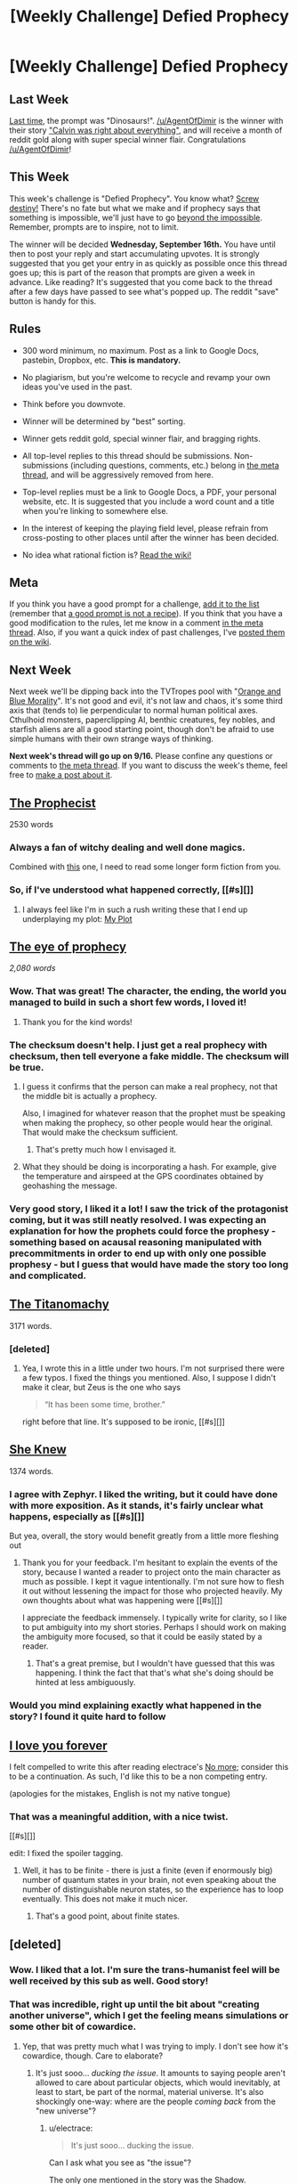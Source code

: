 #+TITLE: [Weekly Challenge] Defied Prophecy

* [Weekly Challenge] Defied Prophecy
:PROPERTIES:
:Author: alexanderwales
:Score: 19
:DateUnix: 1441839058.0
:DateShort: 2015-Sep-10
:END:
** Last Week
   :PROPERTIES:
   :CUSTOM_ID: last-week
   :END:
[[https://www.reddit.com/r/rational/comments/3jf4jw/weekly_challenge_dinosaurs/?sort=confidence][Last time,]] the prompt was "Dinosaurs!". [[/u/AgentOfDimir]] is the winner with their story [[https://www.reddit.com/r/rational/comments/3jf4jw/weekly_challenge_dinosaurs/cuqenbu]["Calvin was right about everything"]], and will receive a month of reddit gold along with super special winner flair. Congratulations [[/u/AgentOfDimir]]!

** This Week
   :PROPERTIES:
   :CUSTOM_ID: this-week
   :END:
This week's challenge is "Defied Prophecy". You know what? [[http://tvtropes.org/pmwiki/pmwiki.php/Main/ScrewDestiny][Screw destiny!]] There's no fate but what we make and if prophecy says that something is impossible, we'll just have to go [[http://tvtropes.org/pmwiki/pmwiki.php/Main/BeyondTheImpossible][beyond the impossible]]. Remember, prompts are to inspire, not to limit.

The winner will be decided *Wednesday, September 16th.* You have until then to post your reply and start accumulating upvotes. It is strongly suggested that you get your entry in as quickly as possible once this thread goes up; this is part of the reason that prompts are given a week in advance. Like reading? It's suggested that you come back to the thread after a few days have passed to see what's popped up. The reddit "save" button is handy for this.

** Rules
   :PROPERTIES:
   :CUSTOM_ID: rules
   :END:

- 300 word minimum, no maximum. Post as a link to Google Docs, pastebin, Dropbox, etc. *This is mandatory.*

- No plagiarism, but you're welcome to recycle and revamp your own ideas you've used in the past.

- Think before you downvote.

- Winner will be determined by "best" sorting.

- Winner gets reddit gold, special winner flair, and bragging rights.

- All top-level replies to this thread should be submissions. Non-submissions (including questions, comments, etc.) belong in [[http://www.reddit.com/r/rational/comments/39dxi3][the meta thread]], and will be aggressively removed from here.

- Top-level replies must be a link to Google Docs, a PDF, your personal website, etc. It is suggested that you include a word count and a title when you're linking to somewhere else.

- In the interest of keeping the playing field level, please refrain from cross-posting to other places until after the winner has been decided.

- No idea what rational fiction is? [[http://www.reddit.com/r/rational/wiki/index][Read the wiki!]]

** Meta
   :PROPERTIES:
   :CUSTOM_ID: meta
   :END:
If you think you have a good prompt for a challenge, [[https://docs.google.com/spreadsheets/d/1B6HaZc8FYkr6l6Q4cwBc9_-Yq1g0f_HmdHK5L1tbEbA/edit?usp=sharing][add it to the list]] (remember that [[http://www.reddit.com/r/WritingPrompts/wiki/prompts?src=RECIPE][a good prompt is not a recipe]]). If you think that you have a good modification to the rules, let me know in a comment [[http://www.reddit.com/r/rational/comments/39dxi3][in the meta thread]]. Also, if you want a quick index of past challenges, I've [[https://www.reddit.com/r/rational/wiki/weeklychallenge][posted them on the wiki]].

** Next Week
   :PROPERTIES:
   :CUSTOM_ID: next-week
   :END:
Next week we'll be dipping back into the TVTropes pool with "[[http://tvtropes.org/pmwiki/pmwiki.php/Main/BlueAndOrangeMorality][Orange and Blue Morality]]". It's not good and evil, it's not law and chaos, it's some third axis that (tends to) lie perpendicular to normal human political axes. Cthulhoid monsters, paperclipping AI, benthic creatures, fey nobles, and starfish aliens are all a good starting point, though don't be afraid to use simple humans with their own strange ways of thinking.

*Next week's thread will go up on 9/16.* Please confine any questions or comments to [[http://www.reddit.com/r/rational/comments/39dxi3][the meta thread]]. If you want to discuss the week's theme, feel free to [[https://www.reddit.com/r/rational/submit?selftext=true][make a post about it]].


** [[https://docs.google.com/document/d/1vdS-7ib7XbBiEtCYyMFIJjStp7ehThQL8kNLF_wIOlA/edit?usp=sharing][The Prophecist]]

2530 words
:PROPERTIES:
:Author: Sparkwitch
:Score: 12
:DateUnix: 1441913572.0
:DateShort: 2015-Sep-11
:END:

*** Always a fan of witchy dealing and well done magics.

Combined with [[https://www.reddit.com/r/rational/comments/3a7ypf/weekly_challenge_portal_fantasy/csa4fus?context=3][this]] one, I need to read some longer form fiction from you.
:PROPERTIES:
:Author: traverseda
:Score: 2
:DateUnix: 1442418710.0
:DateShort: 2015-Sep-16
:END:


*** So, if I've understood what happened correctly, [[#s][]]
:PROPERTIES:
:Author: Zephyr1011
:Score: 1
:DateUnix: 1441982144.0
:DateShort: 2015-Sep-11
:END:

**** I always feel like I'm in such a rush writing these that I end up underplaying my plot: [[#s][My Plot]]
:PROPERTIES:
:Author: Sparkwitch
:Score: 5
:DateUnix: 1441985819.0
:DateShort: 2015-Sep-11
:END:


** [[http://pastebin.com/JG4vCSBx][The eye of prophecy]]

/2,080 words/
:PROPERTIES:
:Author: Coadie
:Score: 22
:DateUnix: 1442236192.0
:DateShort: 2015-Sep-14
:END:

*** Wow. That was great! The character, the ending, the world you managed to build in such a short few words, I loved it!
:PROPERTIES:
:Author: NotTheDarkLord
:Score: 4
:DateUnix: 1442379042.0
:DateShort: 2015-Sep-16
:END:

**** Thank you for the kind words!
:PROPERTIES:
:Author: Coadie
:Score: 3
:DateUnix: 1442380572.0
:DateShort: 2015-Sep-16
:END:


*** The checksum doesn't help. I just get a real prophecy with checksum, then tell everyone a fake middle. The checksum will be true.
:PROPERTIES:
:Author: RMcD94
:Score: 4
:DateUnix: 1442449087.0
:DateShort: 2015-Sep-17
:END:

**** I guess it confirms that the person can make a real prophecy, not that the middle bit is actually a prophecy.

Also, I imagined for whatever reason that the prophet must be speaking when making the prophecy, so other people would hear the original. That would make the checksum sufficient.
:PROPERTIES:
:Author: NotTheDarkLord
:Score: 6
:DateUnix: 1442456344.0
:DateShort: 2015-Sep-17
:END:

***** That's pretty much how I envisaged it.
:PROPERTIES:
:Author: Coadie
:Score: 2
:DateUnix: 1442466153.0
:DateShort: 2015-Sep-17
:END:


**** What they should be doing is incorporating a hash. For example, give the temperature and airspeed at the GPS coordinates obtained by geohashing the message.
:PROPERTIES:
:Author: DCarrier
:Score: 1
:DateUnix: 1443069405.0
:DateShort: 2015-Sep-24
:END:


*** Very good story, I liked it a lot! I saw the trick of the protagonist coming, but it was still neatly resolved. I was expecting an explanation for how the prophets could force the prophesy - something based on acausal reasoning manipulated with precommitments in order to end up with only one possible prophesy - but I guess that would have made the story too long and complicated.
:PROPERTIES:
:Author: Sophronius
:Score: 4
:DateUnix: 1442507682.0
:DateShort: 2015-Sep-17
:END:


** [[https://kishoto.wordpress.com/2015/09/09/the-titanomachy-rrational-challenge-defied-prophecy/][The Titanomachy]]

3171 words.
:PROPERTIES:
:Author: Kishoto
:Score: 19
:DateUnix: 1441841834.0
:DateShort: 2015-Sep-10
:END:

*** [deleted]
:PROPERTIES:
:Score: 3
:DateUnix: 1441858300.0
:DateShort: 2015-Sep-10
:END:

**** Yea, I wrote this in a little under two hours. I'm not surprised there were a few typos. I fixed the things you mentioned. Also, I suppose I didn't make it clear, but Zeus is the one who says

#+begin_quote
  “It has been some time, brother.”
#+end_quote

right before that line. It's supposed to be ironic, [[#s][]]
:PROPERTIES:
:Author: Kishoto
:Score: 2
:DateUnix: 1441861927.0
:DateShort: 2015-Sep-10
:END:


** [[https://docs.google.com/document/d/1kHPajZXd0yy1Q_GvCIJwghXURVcLJ0yC25il0IiG5D8/edit?usp=sharing][She Knew]]

1374 words.
:PROPERTIES:
:Author: blasted0glass
:Score: 4
:DateUnix: 1441966613.0
:DateShort: 2015-Sep-11
:END:

*** I agree with Zephyr. I liked the writing, but it could have done with more exposition. As it stands, it's fairly unclear what happens, especially as [[#s][]]

But yea, overall, the story would benefit greatly from a little more fleshing out
:PROPERTIES:
:Author: Kishoto
:Score: 3
:DateUnix: 1441983139.0
:DateShort: 2015-Sep-11
:END:

**** Thank you for your feedback. I'm hesitant to explain the events of the story, because I wanted a reader to project onto the main character as much as possible. I kept it vague intentionally. I'm not sure how to flesh it out without lessening the impact for those who projected heavily. My own thoughts about what was happening were [[#s][]]

I appreciate the feedback immensely. I typically write for clarity, so I like to put ambiguity into my short stories. Perhaps I should work on making the ambiguity more focused, so that it could be easily stated by a reader.
:PROPERTIES:
:Author: blasted0glass
:Score: 1
:DateUnix: 1441995767.0
:DateShort: 2015-Sep-11
:END:

***** That's a great premise, but I wouldn't have guessed that this was happening. I think the fact that that's what she's doing should be hinted at less ambiguously.
:PROPERTIES:
:Score: 0
:DateUnix: 1442072961.0
:DateShort: 2015-Sep-12
:END:


*** Would you mind explaining exactly what happened in the story? I found it quite hard to follow
:PROPERTIES:
:Author: Zephyr1011
:Score: 1
:DateUnix: 1441982511.0
:DateShort: 2015-Sep-11
:END:


** [[http://kassiopeia.juls.savba.sk/%7Egarabik/odds/iloveyou.html][I love you forever]]

I felt compelled to write this after reading electrace's [[https://www.reddit.com/r/rational/comments/3kb87f/weekly_challenge_defied_prophecy/cuwgis5][No more]]; consider this to be a continuation. As such, I'd like this to be a non competing entry.

(apologies for the mistakes, English is not my native tongue)
:PROPERTIES:
:Author: garabik
:Score: 4
:DateUnix: 1442303455.0
:DateShort: 2015-Sep-15
:END:

*** That was a meaningful addition, with a nice twist.

[[#s][]]

edit: I fixed the spoiler tagging.
:PROPERTIES:
:Author: blasted0glass
:Score: 1
:DateUnix: 1442436239.0
:DateShort: 2015-Sep-17
:END:

**** Well, it has to be finite - there is just a finite (even if enormously big) number of quantum states in your brain, not even speaking about the number of distinguishable neuron states, so the experience has to loop eventually. This does not make it much nicer.
:PROPERTIES:
:Author: garabik
:Score: 1
:DateUnix: 1443034109.0
:DateShort: 2015-Sep-23
:END:

***** That's a good point, about finite states.
:PROPERTIES:
:Author: blasted0glass
:Score: 1
:DateUnix: 1443051860.0
:DateShort: 2015-Sep-24
:END:


** [deleted]
:PROPERTIES:
:Score: 6
:DateUnix: 1441860253.0
:DateShort: 2015-Sep-10
:END:

*** Wow. I liked that a lot. I'm sure the trans-humanist feel will be well received by this sub as well. Good story!
:PROPERTIES:
:Author: Kishoto
:Score: 2
:DateUnix: 1441862133.0
:DateShort: 2015-Sep-10
:END:


*** That was incredible, right up until the bit about "creating another universe", which I get the feeling means simulations or some other bit of cowardice.
:PROPERTIES:
:Score: 2
:DateUnix: 1442459103.0
:DateShort: 2015-Sep-17
:END:

**** Yep, that was pretty much what I was trying to imply. I don't see how it's cowardice, though. Care to elaborate?
:PROPERTIES:
:Author: electrace
:Score: 2
:DateUnix: 1442517906.0
:DateShort: 2015-Sep-17
:END:

***** It's just sooo... /ducking the issue/. It amounts to saying people aren't allowed to care about particular objects, which would inevitably, at least to start, be part of the normal, material universe. It's also shockingly one-way: where are the people /coming back/ from the "new universe"?
:PROPERTIES:
:Score: 2
:DateUnix: 1442520272.0
:DateShort: 2015-Sep-18
:END:

****** u/electrace:
#+begin_quote
  It's just sooo... ducking the issue.
#+end_quote

Can I ask what you see as "the issue"?

The only one mentioned in the story was the Shadow.
:PROPERTIES:
:Author: electrace
:Score: 2
:DateUnix: 1442549964.0
:DateShort: 2015-Sep-18
:END:


*** If I were you, I'd consider x-posting this to the [[/r/HFY]] subreddit. They love stories about humans conquering death.
:PROPERTIES:
:Author: Marthinwurer
:Score: 1
:DateUnix: 1441895128.0
:DateShort: 2015-Sep-10
:END:

**** THAT'S A SUBREDDIT!? /insta-subscribe/
:PROPERTIES:
:Score: 1
:DateUnix: 1442441472.0
:DateShort: 2015-Sep-17
:END:
